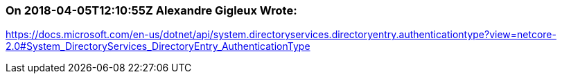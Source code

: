 === On 2018-04-05T12:10:55Z Alexandre Gigleux Wrote:
https://docs.microsoft.com/en-us/dotnet/api/system.directoryservices.directoryentry.authenticationtype?view=netcore-2.0#System_DirectoryServices_DirectoryEntry_AuthenticationType

